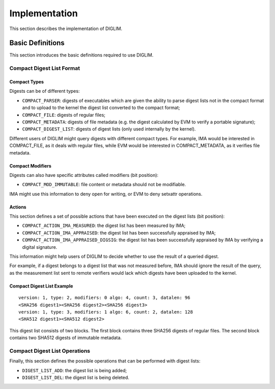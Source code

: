 .. SPDX-License-Identifier: GPL-2.0

Implementation
==============

This section describes the implementation of DIGLIM.


Basic Definitions
-----------------

This section introduces the basic definitions required to use DIGLIM.


Compact Digest List Format
~~~~~~~~~~~~~~~~~~~~~~~~~~

.. kernel-doc:: include/uapi/linux/diglim.h
   :identifiers: compact_list_hdr

Compact Types
.............

Digests can be of different types:

- ``COMPACT_PARSER``: digests of executables which are given the ability to
  parse digest lists not in the compact format and to upload to the kernel
  the digest list converted to the compact format;
- ``COMPACT_FILE``: digests of regular files;
- ``COMPACT_METADATA``: digests of file metadata (e.g. the digest
  calculated by EVM to verify a portable signature);
- ``COMPACT_DIGEST_LIST``: digests of digest lists (only used internally by
  the kernel).

Different users of DIGLIM might query digests with different compact types.
For example, IMA would be interested in COMPACT_FILE, as it deals with
regular files, while EVM would be interested in COMPACT_METADATA, as it
verifies file metadata.


Compact Modifiers
.................

Digests can also have specific attributes called modifiers (bit position):

- ``COMPACT_MOD_IMMUTABLE``: file content or metadata should not be
  modifiable.

IMA might use this information to deny open for writing, or EVM to deny
setxattr operations.


Actions
.......

This section defines a set of possible actions that have been executed on
the digest lists (bit position):

- ``COMPACT_ACTION_IMA_MEASURED``: the digest list has been measured by
  IMA;
- ``COMPACT_ACTION_IMA_APPRAISED``: the digest list has been successfully
  appraised by IMA;
- ``COMPACT_ACTION_IMA_APPRAISED_DIGSIG``: the digest list has been
  successfully appraised by IMA by verifying a digital signature.

This information might help users of DIGLIM to decide whether to use the
result of a queried digest.

For example, if a digest belongs to a digest list that was not measured
before, IMA should ignore the result of the query, as the measurement list
sent to remote verifiers would lack which digests have been uploaded to the
kernel.


Compact Digest List Example
...........................

::

 version: 1, type: 2, modifiers: 0 algo: 4, count: 3, datalen: 96
 <SHA256 digest1><SHA256 digest2><SHA256 digest3>
 version: 1, type: 3, modifiers: 1 algo: 6, count: 2, datalen: 128
 <SHA512 digest1><SHA512 digest2>

This digest list consists of two blocks. The first block contains three
SHA256 digests of regular files. The second block contains two SHA512
digests of immutable metadata.


Compact Digest List Operations
~~~~~~~~~~~~~~~~~~~~~~~~~~~~~~

Finally, this section defines the possible operations that can be performed
with digest lists:

- ``DIGEST_LIST_ADD``: the digest list is being added;
- ``DIGEST_LIST_DEL``: the digest list is being deleted.

